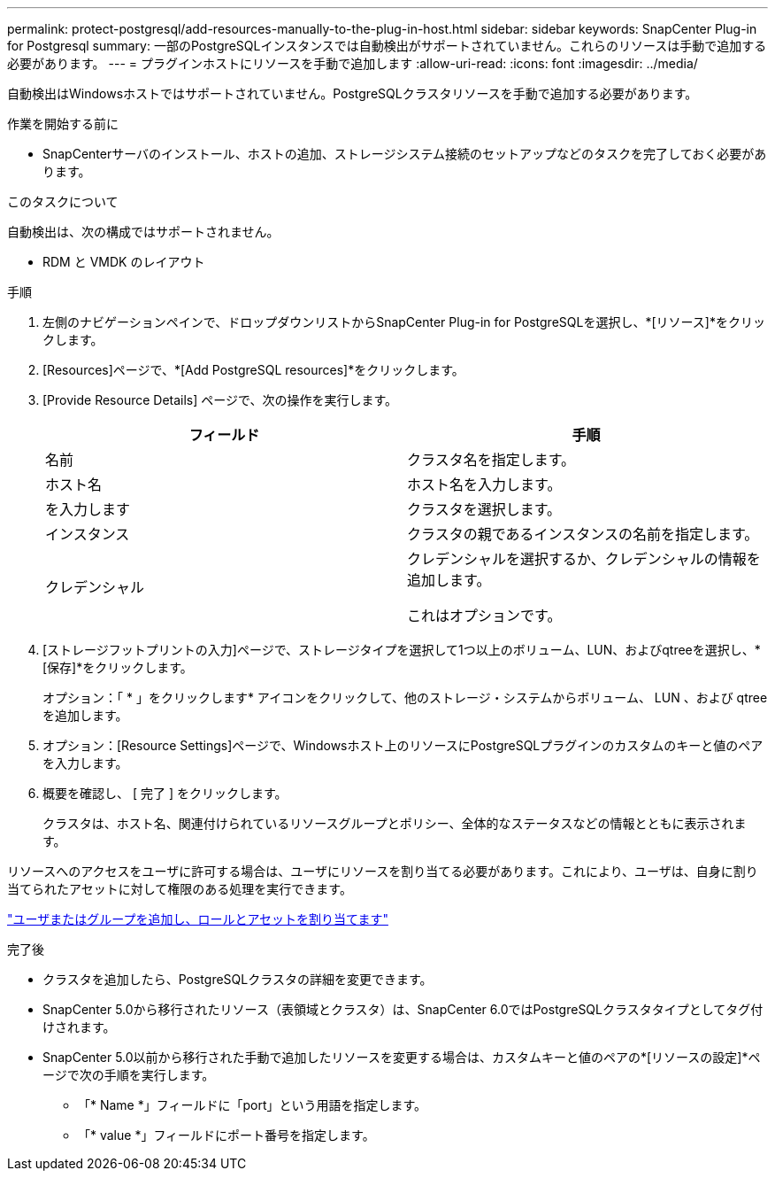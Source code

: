 ---
permalink: protect-postgresql/add-resources-manually-to-the-plug-in-host.html 
sidebar: sidebar 
keywords: SnapCenter Plug-in for Postgresql 
summary: 一部のPostgreSQLインスタンスでは自動検出がサポートされていません。これらのリソースは手動で追加する必要があります。 
---
= プラグインホストにリソースを手動で追加します
:allow-uri-read: 
:icons: font
:imagesdir: ../media/


[role="lead"]
自動検出はWindowsホストではサポートされていません。PostgreSQLクラスタリソースを手動で追加する必要があります。

.作業を開始する前に
* SnapCenterサーバのインストール、ホストの追加、ストレージシステム接続のセットアップなどのタスクを完了しておく必要があります。


.このタスクについて
自動検出は、次の構成ではサポートされません。

* RDM と VMDK のレイアウト


.手順
. 左側のナビゲーションペインで、ドロップダウンリストからSnapCenter Plug-in for PostgreSQLを選択し、*[リソース]*をクリックします。
. [Resources]ページで、*[Add PostgreSQL resources]*をクリックします。
. [Provide Resource Details] ページで、次の操作を実行します。
+
|===
| フィールド | 手順 


 a| 
名前
 a| 
クラスタ名を指定します。



 a| 
ホスト名
 a| 
ホスト名を入力します。



 a| 
を入力します
 a| 
クラスタを選択します。



 a| 
インスタンス
 a| 
クラスタの親であるインスタンスの名前を指定します。



 a| 
クレデンシャル
 a| 
クレデンシャルを選択するか、クレデンシャルの情報を追加します。

これはオプションです。

|===
. [ストレージフットプリントの入力]ページで、ストレージタイプを選択して1つ以上のボリューム、LUN、およびqtreeを選択し、*[保存]*をクリックします。
+
オプション：「 * 」をクリックしますimage:../media/add_policy_from_resourcegroup.gif[""]* アイコンをクリックして、他のストレージ・システムからボリューム、 LUN 、および qtree を追加します。

. オプション：[Resource Settings]ページで、Windowsホスト上のリソースにPostgreSQLプラグインのカスタムのキーと値のペアを入力します。
. 概要を確認し、 [ 完了 ] をクリックします。
+
クラスタは、ホスト名、関連付けられているリソースグループとポリシー、全体的なステータスなどの情報とともに表示されます。



リソースへのアクセスをユーザに許可する場合は、ユーザにリソースを割り当てる必要があります。これにより、ユーザは、自身に割り当てられたアセットに対して権限のある処理を実行できます。

link:https://docs.netapp.com/us-en/snapcenter/install/task_add_a_user_or_group_and_assign_role_and_assets.html["ユーザまたはグループを追加し、ロールとアセットを割り当てます"]

.完了後
* クラスタを追加したら、PostgreSQLクラスタの詳細を変更できます。
* SnapCenter 5.0から移行されたリソース（表領域とクラスタ）は、SnapCenter 6.0ではPostgreSQLクラスタタイプとしてタグ付けされます。
* SnapCenter 5.0以前から移行された手動で追加したリソースを変更する場合は、カスタムキーと値のペアの*[リソースの設定]*ページで次の手順を実行します。
+
** 「* Name *」フィールドに「port」という用語を指定します。
** 「* value *」フィールドにポート番号を指定します。




